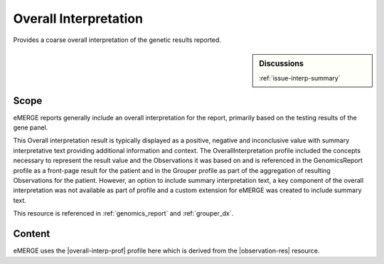 .. _overall_interpretation:

Overall Interpretation
======================

Provides a coarse overall interpretation of the genetic results reported.

.. sidebar:: Discussions

   | :ref:`issue-interp-summary`

Scope
^^^^^
eMERGE reports generally include an overall interpretation for the report, primarily based on the testing results of the gene panel.

This Overall interpretation result is typically displayed as a positive, negative and inconclusive value with summary interpretative text providing additional information and context.  The OverallInterpretation profile included the concepts necessary to represent the result value and the Observations it was based on and is referenced in the GenomicsReport profile as a front-page result for the patient and in the Grouper profile as part of the aggregation of resulting Observations for the patient. However, an option to include summary interpretation text, a key component of the overall interpretation was not available as part of profile and a custom extension for eMERGE was created to include summary text.

This resource is referenced in :ref:`genomics_report` and :ref:`grouper_dx`.

Content
^^^^^^^
eMERGE uses the |overall-interp-prof| profile here which is derived from the |observation-res| resource.

.. excel-table::
   :file: ../_files/emerge-fhir-resources-definitions.xlsx
   :transforms: ../_files/transformation-mappings.json
   :sheet: OverallInterpretation
   :overflow: false
   :row_header: false
   :col_header: false
   :colwidths: [20, 20, 20, 70, 50, 130, 375]
   :selection: A1:G29
